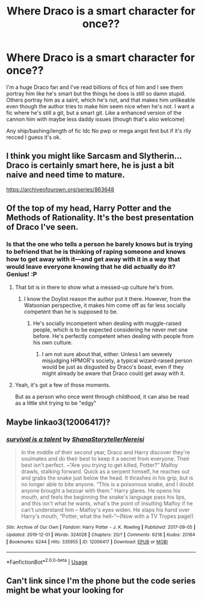 #+TITLE: Where Draco is a smart character for once??

* Where Draco is a smart character for once??
:PROPERTIES:
:Author: d_i_ya_mn
:Score: 7
:DateUnix: 1579782991.0
:DateShort: 2020-Jan-23
:FlairText: Request
:END:
I'm a huge Draco fan and I've read billions of fics of him and I see them portray him like he's smart but the things he does is still so damn stupid. Others portray him as a saint, which he's not, and that makes him unlikeable even though the author tries to make him seem nice when he's not. I want a fic where he's still a git, but a smart git. Like a enhanced version of the cannon him with maybe less daddy issues (though that's also welcome)

Any ship/bashing/length of fic Idc No pwp or mega angst fest but if it's rlly recced I guess it's ok.


** I think you might like Sarcasm and Slytherin... Draco is certainly smart here, he is just a bit naive and need time to mature.

[[https://archiveofourown.org/series/863648]]
:PROPERTIES:
:Author: Dhiyfal
:Score: 4
:DateUnix: 1579794747.0
:DateShort: 2020-Jan-23
:END:


** Of the top of my head, Harry Potter and the Methods of Rationality. It's the best presentation of Draco I've seen.
:PROPERTIES:
:Author: ChasingAnna
:Score: 4
:DateUnix: 1579784087.0
:DateShort: 2020-Jan-23
:END:

*** Is that the one who tells a person he barely knows but is trying to befriend that he is thinking of raping someone and knows how to get away with it---and get away with it in a way that would leave everyone knowing that he did actually do it? Genius! :P
:PROPERTIES:
:Author: turbinicarpus
:Score: 3
:DateUnix: 1579814173.0
:DateShort: 2020-Jan-24
:END:

**** That bit is in there to show what a messed-up culture he's from.
:PROPERTIES:
:Author: MTheLoud
:Score: 1
:DateUnix: 1579830382.0
:DateShort: 2020-Jan-24
:END:

***** I know the Doylist reason the author put it there. However, from the Watsonian perspective, it makes him come off as far less socially competent than he is supposed to be.
:PROPERTIES:
:Author: turbinicarpus
:Score: 2
:DateUnix: 1579830610.0
:DateShort: 2020-Jan-24
:END:

****** He's socially incompetent when dealing with muggle-raised people, which is to be expected considering he never met one before. He's perfectly competent when dealing with people from his own culture.
:PROPERTIES:
:Author: MTheLoud
:Score: 1
:DateUnix: 1579830755.0
:DateShort: 2020-Jan-24
:END:

******* I am not sure about that, either. Unless I am severely misjudging HPMOR's society, a typical wizard-raised person would be just as disgusted by Draco's boast, even if they might already be aware that Draco could get away with it.
:PROPERTIES:
:Author: turbinicarpus
:Score: 2
:DateUnix: 1579867980.0
:DateShort: 2020-Jan-24
:END:


**** Yeah, it's got a few of those moments.

But as a person who once went through childhood, it can also be read as a little shit trying to be "edgy"
:PROPERTIES:
:Author: ChasingAnna
:Score: 1
:DateUnix: 1579814429.0
:DateShort: 2020-Jan-24
:END:


** Maybe linkao3(12006417)?
:PROPERTIES:
:Score: 1
:DateUnix: 1580128056.0
:DateShort: 2020-Jan-27
:END:

*** [[https://archiveofourown.org/works/12006417][*/survival is a talent/*]] by [[https://www.archiveofourown.org/users/ShanaStoryteller/pseuds/ShanaStoryteller/users/Nereisi/pseuds/Nereisi][/ShanaStorytellerNereisi/]]

#+begin_quote
  In the middle of their second year, Draco and Harry discover they're soulmates and do their best to keep it a secret from everyone. Their best isn't perfect. ~“Are you trying to get killed, Potter?” Malfoy drawls, stalking forward. Quick as a serpent himself, he reaches out and grabs the snake just below the head. It thrashes in his grip, but is no longer able to bite anyone. “This is a poisonous snake, and I doubt anyone brought a bezoar with them.” Harry glares. He opens his mouth, and feels the beginning the snake's language pass his lips, and this isn't what he wants, what's the point of insulting Malfoy if he can't understand him -- Malfoy's eyes widen. He slaps his hand over Harry's mouth, “Potter, what the hell--”~(Now with a TV Tropes page!)
#+end_quote

^{/Site/:} ^{Archive} ^{of} ^{Our} ^{Own} ^{*|*} ^{/Fandom/:} ^{Harry} ^{Potter} ^{-} ^{J.} ^{K.} ^{Rowling} ^{*|*} ^{/Published/:} ^{2017-09-05} ^{*|*} ^{/Updated/:} ^{2019-12-01} ^{*|*} ^{/Words/:} ^{324028} ^{*|*} ^{/Chapters/:} ^{20/?} ^{*|*} ^{/Comments/:} ^{6218} ^{*|*} ^{/Kudos/:} ^{20164} ^{*|*} ^{/Bookmarks/:} ^{6244} ^{*|*} ^{/Hits/:} ^{335955} ^{*|*} ^{/ID/:} ^{12006417} ^{*|*} ^{/Download/:} ^{[[https://archiveofourown.org/downloads/12006417/survival%20is%20a%20talent.epub?updated_at=1579506436][EPUB]]} ^{or} ^{[[https://archiveofourown.org/downloads/12006417/survival%20is%20a%20talent.mobi?updated_at=1579506436][MOBI]]}

--------------

*FanfictionBot*^{2.0.0-beta} | [[https://github.com/tusing/reddit-ffn-bot/wiki/Usage][Usage]]
:PROPERTIES:
:Author: FanfictionBot
:Score: 2
:DateUnix: 1580128076.0
:DateShort: 2020-Jan-27
:END:


** Can't link since I'm the phone but the code series might be what your looking for
:PROPERTIES:
:Author: satintomcat
:Score: 1
:DateUnix: 1579783998.0
:DateShort: 2020-Jan-23
:END:
